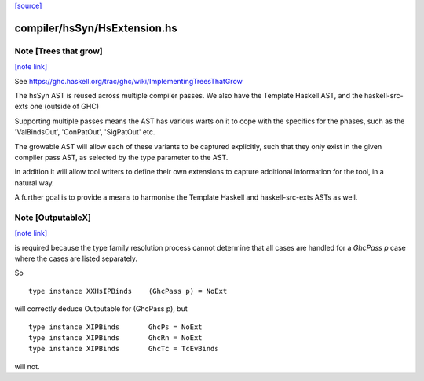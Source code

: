 `[source] <https://gitlab.haskell.org/ghc/ghc/tree/master/compiler/hsSyn/HsExtension.hs>`_

compiler/hsSyn/HsExtension.hs
=============================


Note [Trees that grow]
~~~~~~~~~~~~~~~~~~~~~~

`[note link] <https://gitlab.haskell.org/ghc/ghc/tree/master/compiler/hsSyn/HsExtension.hs#L32>`__

See https://ghc.haskell.org/trac/ghc/wiki/ImplementingTreesThatGrow

The hsSyn AST is reused across multiple compiler passes. We also have the
Template Haskell AST, and the haskell-src-exts one (outside of GHC)

Supporting multiple passes means the AST has various warts on it to cope with
the specifics for the phases, such as the 'ValBindsOut', 'ConPatOut',
'SigPatOut' etc.

The growable AST will allow each of these variants to be captured explicitly,
such that they only exist in the given compiler pass AST, as selected by the
type parameter to the AST.

In addition it will allow tool writers to define their own extensions to capture
additional information for the tool, in a natural way.

A further goal is to provide a means to harmonise the Template Haskell and
haskell-src-exts ASTs as well.



Note [OutputableX]
~~~~~~~~~~~~~~~~~~

`[note link] <https://gitlab.haskell.org/ghc/ghc/tree/master/compiler/hsSyn/HsExtension.hs#L1070>`__

is required because the type family resolution
process cannot determine that all cases are handled for a `GhcPass p`
case where the cases are listed separately.

So

::

  type instance XXHsIPBinds    (GhcPass p) = NoExt

will correctly deduce Outputable for (GhcPass p), but

::

  type instance XIPBinds       GhcPs = NoExt
  type instance XIPBinds       GhcRn = NoExt
  type instance XIPBinds       GhcTc = TcEvBinds

will not.


